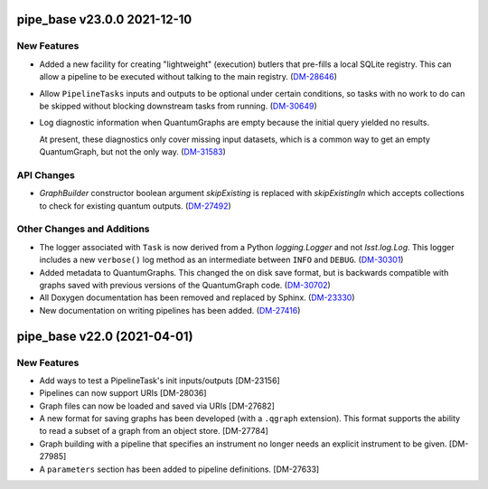 pipe_base v23.0.0 2021-12-10
============================

New Features
------------

- Added a new facility for creating "lightweight" (execution) butlers that pre-fills a local SQLite registry. This can allow a pipeline to be executed without talking to the main registry. (`DM-28646 <https://jira.lsstcorp.org/browse/DM-28646>`_)
- Allow ``PipelineTasks`` inputs and outputs to be optional under certain conditions, so tasks with no work to do can be skipped without blocking downstream tasks from running. (`DM-30649 <https://jira.lsstcorp.org/browse/DM-30649>`_)
- Log diagnostic information when QuantumGraphs are empty because the initial query yielded no results.

  At present, these diagnostics only cover missing input datasets, which is a common way to get an empty QuantumGraph, but not the only way. (`DM-31583 <https://jira.lsstcorp.org/browse/DM-31583>`_)


API Changes
-----------

- `GraphBuilder` constructor boolean argument `skipExisting` is replaced with
  `skipExistingIn` which accepts collections to check for existing quantum
  outputs. (`DM-27492 <https://jira.lsstcorp.org/browse/DM-27492>`_)


Other Changes and Additions
---------------------------

- The logger associated with ``Task`` is now derived from a Python `logging.Logger` and not `lsst.log.Log`.
  This logger includes a new ``verbose()`` log method as an intermediate between ``INFO`` and ``DEBUG``. (`DM-30301 <https://jira.lsstcorp.org/browse/DM-30301>`_)
- Added metadata to QuantumGraphs. This changed the on disk save format, but is backwards compatible with graphs saved with previous versions of the QuantumGraph code. (`DM-30702 <https://jira.lsstcorp.org/browse/DM-30702>`_)
- All Doxygen documentation has been removed and replaced by Sphinx. (`DM-23330 <https://jira.lsstcorp.org/browse/DM-23330>`_)
- New documentation on writing pipelines has been added. (`DM-27416 <https://jira.lsstcorp.org/browse/DM-27416>`_)


pipe_base v22.0 (2021-04-01)
============================

New Features
------------

* Add ways to test a PipelineTask's init inputs/outputs [DM-23156]
* Pipelines can now support URIs [DM-28036]
* Graph files can now be loaded and saved via URIs [DM-27682]
* A new format for saving graphs has been developed (with a ``.qgraph`` extension). This format supports the ability to read a subset of a graph from an object store. [DM-27784]
* Graph building with a pipeline that specifies an instrument no longer needs an explicit instrument to be given. [DM-27985]
* A ``parameters`` section has been added to pipeline definitions. [DM-27633]
